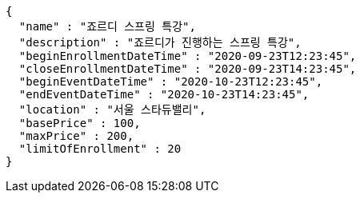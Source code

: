 [source,options="nowrap"]
----
{
  "name" : "죠르디 스프링 특강",
  "description" : "죠르디가 진행하는 스프링 특강",
  "beginEnrollmentDateTime" : "2020-09-23T12:23:45",
  "closeEnrollmentDateTime" : "2020-09-23T14:23:45",
  "beginEventDateTime" : "2020-10-23T12:23:45",
  "endEventDateTime" : "2020-10-23T14:23:45",
  "location" : "서울 스타듀밸리",
  "basePrice" : 100,
  "maxPrice" : 200,
  "limitOfEnrollment" : 20
}
----